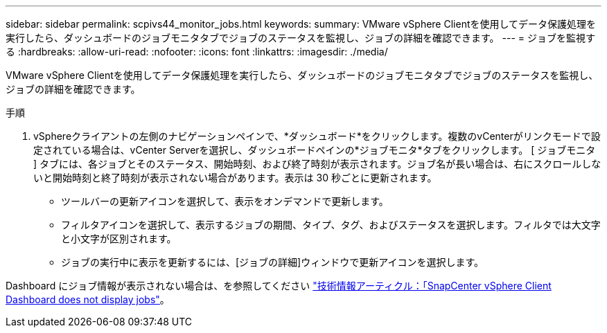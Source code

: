 ---
sidebar: sidebar 
permalink: scpivs44_monitor_jobs.html 
keywords:  
summary: VMware vSphere Clientを使用してデータ保護処理を実行したら、ダッシュボードのジョブモニタタブでジョブのステータスを監視し、ジョブの詳細を確認できます。 
---
= ジョブを監視する
:hardbreaks:
:allow-uri-read: 
:nofooter: 
:icons: font
:linkattrs: 
:imagesdir: ./media/


[role="lead"]
VMware vSphere Clientを使用してデータ保護処理を実行したら、ダッシュボードのジョブモニタタブでジョブのステータスを監視し、ジョブの詳細を確認できます。

.手順
. vSphereクライアントの左側のナビゲーションペインで、*ダッシュボード*をクリックします。複数のvCenterがリンクモードで設定されている場合は、vCenter Serverを選択し、ダッシュボードペインの*ジョブモニタ*タブをクリックします。
[ ジョブモニタ ] タブには、各ジョブとそのステータス、開始時刻、および終了時刻が表示されます。ジョブ名が長い場合は、右にスクロールしないと開始時刻と終了時刻が表示されない場合があります。表示は 30 秒ごとに更新されます。
+
** ツールバーの更新アイコンを選択して、表示をオンデマンドで更新します。
** フィルタアイコンを選択して、表示するジョブの期間、タイプ、タグ、およびステータスを選択します。フィルタでは大文字と小文字が区別されます。
** ジョブの実行中に表示を更新するには、[ジョブの詳細]ウィンドウで更新アイコンを選択します。




Dashboard にジョブ情報が表示されない場合は、を参照してください https://kb.netapp.com/Advice_and_Troubleshooting/Data_Protection_and_Security/SnapCenter/SnapCenter_vSphere_web_client_dashboard_does_not_display_jobs["技術情報アーティクル：「SnapCenter vSphere Client Dashboard does not display jobs"^]。
